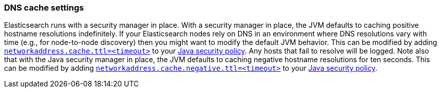 [[networkaddress-cache-ttl]]
=== DNS cache settings

Elasticsearch runs with a security manager in place. With a security manager in
place, the JVM defaults to caching positive hostname resolutions
indefinitely. If your Elasticsearch nodes rely on DNS in an environment where
DNS resolutions vary with time (e.g., for node-to-node discovery) then you might
want to modify the default JVM behavior.  This can be modified by adding
http://docs.oracle.com/javase/8/docs/technotes/guides/net/properties.html[`networkaddress.cache.ttl=<timeout>`]
to your
http://docs.oracle.com/javase/8/docs/technotes/guides/security/PolicyFiles.html[Java
security policy]. Any hosts that fail to resolve will be logged. Note also that
with the Java security manager in place, the JVM defaults to caching negative
hostname resolutions for ten seconds. This can be modified by adding
http://docs.oracle.com/javase/8/docs/technotes/guides/net/properties.html[`networkaddress.cache.negative.ttl=<timeout>`]
to your
http://docs.oracle.com/javase/8/docs/technotes/guides/security/PolicyFiles.html[Java
security policy].